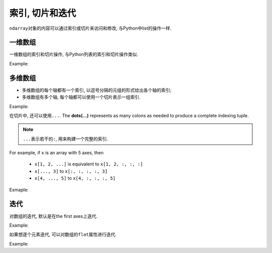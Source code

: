 索引, 切片和迭代
================

``ndarray``\ 对象的内容可以通过索引或切片来访问和修改, 与Python中list的操作一样.


一维数组
--------

一维数组的索引和切片操作, 与Python列表的索引和切片操作类似.

Example:

.. code-block:: python
    :emphasize-lines: 5, 7, 9, 11

    >>> import numpy as np
    >>> a = np.arange(10)**3
    >>> a
    array([  0,   1,   8,  27,  64, 125, 216, 343, 512, 729])
    >>> a[2] # 索引
    8
    >>> a[-1] # 负值索引
    729
    >>> a[2:5] # 切片
    array([ 8, 27, 64])
    >>> a[:6:2] = 1000 # 切片赋值
    >>> a
    array([1000,    1, 1000,   27, 1000,  125,  216,  343,  512,  729])
    >>> a[::-1]
    array([ 729,  512,  343,  216,  125, 1000,   27, 1000,    1, 1000])


多维数组
--------

* 多维数组的每个轴都有一个索引, 以逗号分隔的元组的形式给出各个轴的索引;
* 多维数组有多个轴, 每个轴都可以使用一个切片表示一组索引.

Example:

.. code-block:: python
    :emphasize-lines: 11, 13, 15, 17, 20, 24

    >>> def f(x, y):
    ...     return 10*x + y
    ... 
    >>> b = np.fromfunction(f, (5, 4), dtype=int)
    >>> b
    array([[ 0,  1,  2,  3],
           [10, 11, 12, 13],
           [20, 21, 22, 23],
           [30, 31, 32, 33],
           [40, 41, 42, 43]])
    >>> b[2, 3] # 多维数组的索引
    23
    >>> b[0:5, 1] # 切片
    array([ 1, 11, 21, 31, 41])
    >>> b[:, 1]
    array([ 1, 11, 21, 31, 41])
    >>> b[1:3, :]
    array([[10, 11, 12, 13],
           [20, 21, 22, 23]])
    >>> b[::2, ::2]
    array([[ 0,  2],
           [20, 22],
           [40, 42]])
    >>> b[-1]
    array([40, 41, 42, 43])

在切片中, 还可以使用\ ``...``\ . 
The **dots(...)** represents as many colons as needed to produce a complete indexing tuple. 

.. note::

    ``...``\ 表示若干的\ ``:``\ , 用来构建一个完整的索引.

For example, if ``x`` is an array  with 5 axes, then 

    * ``x[1, 2, ...]`` is equivalent to ``x[1, 2, :, :, :]``
    * ``x[..., 3]`` to ``x[:, :, :, :, 3]``
    * ``x[4, ..., 5]`` to ``x[4, :, :, :, 5]``

Exmaple:

.. code-block:: python
    :emphasize-lines: 7, 10

    >>> c = np.array([[[0, 1, 2], 
    ...                [10, 12, 13]],
    ...                [[100, 101, 102],
    ...                 [110, 112, 113]]])
    >>> c.shape
    (2, 2, 3)
    >>> c[1,...]
    array([[100, 101, 102],
           [110, 112, 113]])
    >>> c[..., 2]
    array([[  2,  13],
           [102, 113]])


迭代
----

对数组的迭代, 默认是在the first axes上迭代.

Example:

.. code-block:: python
    :emphasize-lines: 8

    >>> import numpy as np
    >>> a = np.arange(20).reshape(4, 5)
    >>> a
    array([[ 0,  1,  2,  3,  4],
           [ 5,  6,  7,  8,  9],
           [10, 11, 12, 13, 14],
           [15, 16, 17, 18, 19]])
    >>> for row in a:
    ...     print(row)
    ... 
    [0 1 2 3 4]
    [5 6 7 8 9]
    [10 11 12 13 14]
    [15 16 17 18 19]

如果想逐个元素迭代, 可以对数组的\ ``flat``\ 属性进行迭代.

Example:

.. code-block:: python
    :emphasize-lines: 1

    >>> for element in a.flat:
    ...     print(element)
    ... 
    0
    1
    2
    3
    4
    5
    6
    7
    8
    9
    10
    11
    12
    13
    14
    15
    16
    17
    18
    19

